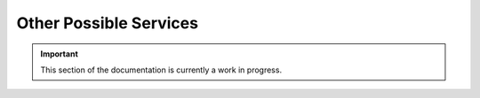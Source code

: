 =======================
Other Possible Services
=======================

.. important:: This section of the documentation is currently a work in progress.




.. |trade|  unicode:: U+02122 .. TRADE MARK SIGN
   :ltrim: